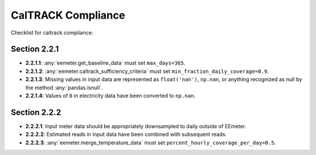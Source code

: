 CalTRACK Compliance
===================


Checklist for caltrack compliance:

Section 2.2.1
-------------

- **2.2.1.1**: :any:`eemeter.get_baseline_data` must set ``max_days=365``.
- **2.2.1.2**: :any:`eemeter.caltrack_sufficiency_criteria` must set ``min_fraction_daily_coverage=0.9``.
- **2.2.1.3**: Missing values in input data are represented as ``float('nan')``, ``np.nan``, or anything recognized as null by the method :any:`pandas.isnull`.
- **2.2.1.4**: Values of ``0`` in electricity data have been converted to ``np.nan``.


Section 2.2.2
-------------

- **2.2.2.1**: Input meter data should be appropriately downsampled to daily outside of EEmeter.
- **2.2.2.2**: Estimated reads in input data have been combined with subsequent reads.
- **2.2.2.3**: :any:`eemeter.merge_temperature_data` must set ``percent_hourly_coverage_per_day=0.5``.
